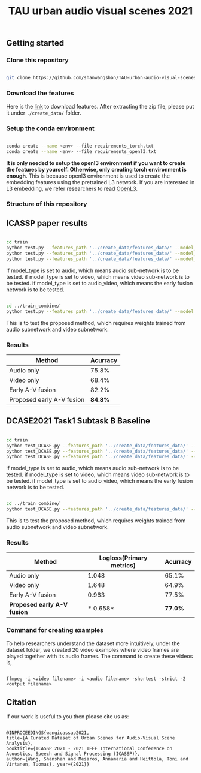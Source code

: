 #+TITLE: TAU urban audio visual scenes 2021

** Getting started
*** Clone this repository

   #+BEGIN_SRC sh :eval no

   git clone https://github.com/shanwangshan/TAU-urban-audio-visual-scenes.git

   #+END_SRC
*** Download the features

    Here is the [[https://tuni-my.sharepoint.com/:u:/g/personal/shanshan_wang_tuni_fi/EWJJrSwAJOhEkkI0ozOGXmgBmGDfDvVosiere77aTVTIYg?e=tph1Pe][link]] to download features. After extracting the zip file, please put it under =./create_data/= folder.

*** Setup the conda environment

    #+BEGIN_SRC sh :eval no

      conda create --name <env> --file requirements_torch.txt
      conda create --name <env> --file requirements_openl3.txt

    #+END_SRC
*It is only needed to setup the openl3 environment if you want to create the features by yourself. Otherwise, only creating torch environment is enough*. This is because openl3 environment is used to create the embedding features using the pretrained L3 network. If you are interested in L3 embedding, we refer researchers to read  [[https://openl3.readthedocs.io/en/latest/tutorial.html#extracting-image-embeddings][OpenL3]].
*** Structure of this repository



** ICASSP paper results

   #+BEGIN_SRC sh :eval: no

     cd train
     python test.py --features_path '../create_data/features_data/' --model_type 'audio'
     python test.py --features_path '../create_data/features_data/' --model_type 'video'
     python test.py --features_path '../create_data/features_data/' --model_type 'audio_video'

   #+END_SRC
#+OPTIONS: ^:nil
if model_type is set to audio, which means audio sub-network is to be tested.
if model_type is set to video, which means video sub-network is to be tested.
if model_type is set to audio_video, which means the early fusion network is to be tested.
#+BEGIN_SRC sh :eval:no

  cd ../train_combine/
  python test.py --features_path '../create_data/features_data/' --model_audio_path '../train/audio_model/model.pt' --model_video_path '../train/video_model/model.pt'

#+END_SRC
This is to test the proposed method, which requires weights trained from audio subnetwork and video subnetwork.

*** Results

| Method                    | Acurracy |
|---------------------------+----------|
| Audio only                |    75.8% |
| Video only                |    68.4% |
| Early A-V fusion          |    82.2% |
| Proposed early A-V fusion |  *84.8%* |

** DCASE2021 Task1 Subtask B Baseline

   #+BEGIN_SRC sh :eval: no

     cd train
     python test_DCASE.py --features_path '../create_data/features_data/' --model_type 'audio'
     python test_DCASE.py --features_path '../create_data/features_data/' --model_type 'video'
     python test_DCASE.py --features_path '../create_data/features_data/' --model_type 'audio_video'

   #+END_SRC
#+OPTIONS: ^:nil
if model_type is set to audio, which means audio sub-network is to be tested.
if model_type is set to video, which means video sub-network is to be tested.
if model_type is set to audio_video, which means the early fusion network is to be tested.

#+BEGIN_SRC sh :eval:no

  cd ../train_combine/
  python test_DCASE.py --features_path '../create_data/features_data/' --model_audio_path '../train/audio_model/model.pt' --model_video_path '../train/video_model/model.pt'

#+END_SRC
This is to test the proposed method, which requires weights trained from audio subnetwork and video subnetwork.

*** Results

| Method                      | Logloss(Primary metrics) | Acurracy |
|-----------------------------+--------------------------+----------|
| Audio only                  |                    1.048 |    65.1% |
| Video only                  |                    1.648 |    64.9% |
| Early A-V fusion            |                    0.963 |    77.5% |
| *Proposed early A-V fusion* |                 * 0.658* |  *77.0%* |

*** Command for creating examples
    To help researchers understand the dataset more intuitively, under the dataset folder, we created 20 video examples where video frames are played together with its audio frames. The command to create these videos is,

   #+BEGIN_SRC .sh :eval:no

   ffmpeg -i <video filename> -i <audio filename> -shortest -strict -2 <output filename>
   #+END_SRC

** Citation

   If our work is useful to you then please cite us as:

  #+BEGIN_SRC

  @INPROCEEDINGS{wangicassap2021,
  title={A Curated Dataset of Urban Scenes for Audio-Visual Scene Analysis},
  booktitle={ICASSP 2021 - 2021 IEEE International Conference on Acoustics, Speech and Signal Processing (ICASSP)},
  author={Wang, Shanshan and Mesaros, Annamaria and Heittola, Toni and Virtanen, Tuomas}, year={2021}}

  #+END_SRC

